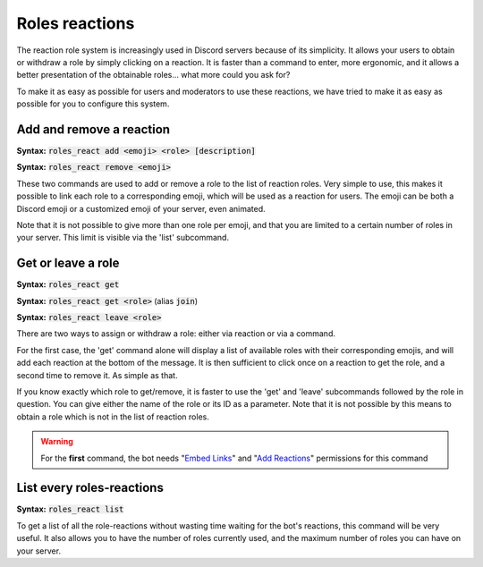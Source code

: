 ===============
Roles reactions
===============

The reaction role system is increasingly used in Discord servers because of its simplicity. It allows your users to obtain or withdraw a role by simply clicking on a reaction. It is faster than a command to enter, more ergonomic, and it allows a better presentation of the obtainable roles... what more could you ask for?

To make it as easy as possible for users and moderators to use these reactions, we have tried to make it as easy as possible for you to configure this system.

-------------------------
Add and remove a reaction
-------------------------

**Syntax:** :code:`roles_react add <emoji> <role> [description]`

**Syntax:** :code:`roles_react remove <emoji>`

These two commands are used to add or remove a role to the list of reaction roles. Very simple to use, this makes it possible to link each role to a corresponding emoji, which will be used as a reaction for users. The emoji can be both a Discord emoji or a customized emoji of your server, even animated.

Note that it is not possible to give more than one role per emoji, and that you are limited to a certain number of roles in your server. This limit is visible via the 'list' subcommand.


-------------------
Get or leave a role
-------------------

**Syntax:** :code:`roles_react get`

**Syntax:** :code:`roles_react get <role>` (alias :code:`join`)

**Syntax:** :code:`roles_react leave <role>`

There are two ways to assign or withdraw a role: either via reaction or via a command.

For the first case, the 'get' command alone will display a list of available roles with their corresponding emojis, and will add each reaction at the bottom of the message. It is then sufficient to click once on a reaction to get the role, and a second time to remove it. As simple as that.

If you know exactly which role to get/remove, it is faster to use the 'get' and 'leave' subcommands followed by the role in question. You can give either the name of the role or its ID as a parameter. Note that it is not possible by this means to obtain a role which is not in the list of reaction roles.


.. warning:: For the **first** command, the bot needs "`Embed Links <perms.html#embed-links>`_" and "`Add Reactions <perms.html#add-reactions>`_" permissions for this command

--------------------------
List every roles-reactions
--------------------------

**Syntax:** :code:`roles_react list`

To get a list of all the role-reactions without wasting time waiting for the bot's reactions, this command will be very useful. It also allows you to have the number of roles currently used, and the maximum number of roles you can have on your server.